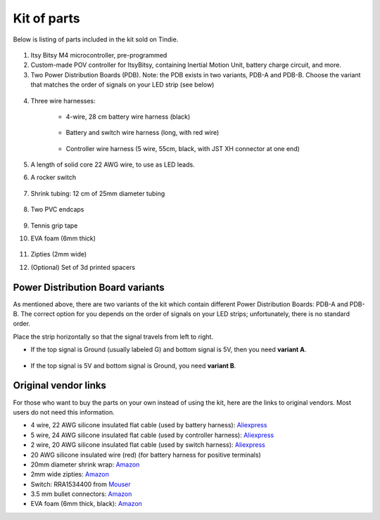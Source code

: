 Kit of parts
============
Below is listing of parts included in the kit sold on Tindie.

.. figure:: images/kit-1.jpg
    :alt: Kit of parts
    :width: 80%

1. Itsy Bitsy M4 microcontroller, pre-programmed

2. Custom-made POV controller  for ItsyBitsy, containing Inertial Motion Unit, battery
   charge circuit, and more.

3. Two Power Distribution Boards (PDB). Note: the PDB exists in two variants,
   PDB-A and PDB-B. Choose the variant that matches the order of signals on your
   LED strip (see below)



.. figure:: images/kit-2.jpg
   :alt: POV shield and PDB
   :width: 80%

4. Three wire harnesses:

    * 4-wire, 28 cm battery wire harness (black)


    .. figure:: images/kit-harness1.jpg
       :alt: Battery wire harness
       :width: 60%

    * Battery and switch wire harness (long, with red wire)

    .. figure:: images/kit-harness2.jpg
       :alt: Battery wire harness
       :width: 60%

    * Controller wire harness (5 wire, 55cm, black, with JST XH connector at one end)

    .. figure:: images/kit-harness3.jpg
       :alt: Controller wire harness
       :width: 60%


5. A length of solid core 22 AWG wire, to use as LED leads.

6. A rocker switch


.. figure:: images/kit-switch.jpg
   :alt: Controller wire harness
   :width: 40%

7. Shrink tubing: 12 cm of 25mm diameter tubing


   .. figure:: images/kit-shrink.jpg
      :alt: Shrink tubing
      :width: 70%

8. Two PVC endcaps

   .. figure:: images/kit-caps.jpg
      :alt: PVC endcaps
      :width: 40%


9. Tennis grip tape

10. EVA foam (6mm thick)


    .. figure:: images/kit-grip.jpg
       :alt: Shrink tubing
       :width: 70%

11. Zipties (2mm wide)

12. (Optional) Set of 3d printed spacers


    .. figure:: images/kit-spacers.jpg
       :alt: Shrink tubing
       :width: 70%




Power Distribution Board variants
----------------------------------
As mentioned above, there are two variants of the kit which contain different
Power Distribution Boards: PDB-A and PDB-B. The correct option for you depends on
the order of signals on your LED strips; unfortunately, there is no standard order.

Place the strip horizontally so that the signal travels from left to right.

* If the top signal is Ground (usually labeled G) and bottom signal is 5V, then
  you need **variant A**.

  .. figure:: images/led-2.jpg
     :alt: Signal order for variant A
     :width: 70%

* If the top signal is 5V and bottom signal is Ground, you need **variant B**.


Original vendor links
----------------------
For those who want to buy the parts on your own instead of using the kit, here
are the links to original vendors. Most users do not need this information.

* 4 wire, 22 AWG silicone insulated  flat cable (used by battery harness): `Aliexpress <https://www.aliexpress.com/item/4000274210211.html?spm=a2g0o.order_list.0.0.21ef18023D5zoy>`__

* 5 wire, 24 AWG silicone insulated  flat cable (used by controller harness): `Aliexpress <https://www.aliexpress.com/item/4000274210211.html?spm=a2g0o.order_list.0.0.21ef18023D5zoy>`__

* 2 wire, 20 AWG silicone insulated  flat cable (used by switch  harness): `Aliexpress <https://www.aliexpress.com/item/4000274210211.html?spm=a2g0o.order_list.0.0.21ef18023D5zoy>`__

* 20 AWG silicone insulated wire (red) (for battery harness for positive terminals)

* 20mm diameter shrink wrap: `Amazon <https://www.amazon.com/gp/product/B07FVJNKTS>`__

* 2mm wide zipties: `Amazon <https://www.amazon.com/gp/product/B019GIEWWS>`__

* Switch: RRA1534400 from `Mouser <https://www.mouser.com/ProductDetail/612-RRA1534400>`__

* 3.5 mm bullet connectors: `Amazon <https://www.amazon.com/gp/product/B013QKSB3S>`__

* EVA foam (6mm thick, black): `Amazon <https://www.amazon.com/gp/product/B08M5J184C>`__
